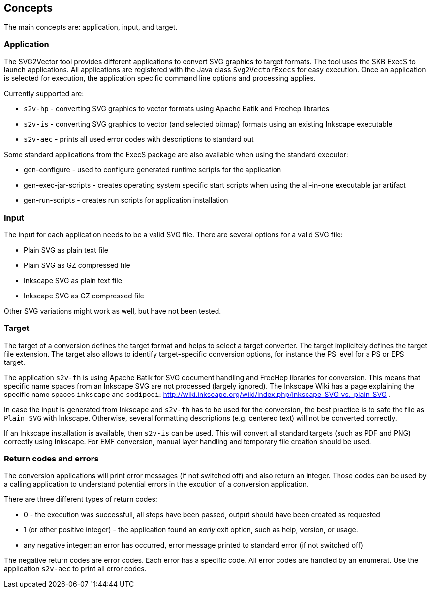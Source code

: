 == Concepts

The main concepts are: application, input, and target.


=== Application

The SVG2Vector tool provides different applications to convert SVG graphics to target formats.
The tool uses the SKB ExecS to launch applications.
All applications are registered with the Java class `Svg2VectorExecs` for easy execution.
Once an application is selected for execution, the application specific command line options and processing applies.

Currently supported are:

* `s2v-hp` - converting SVG graphics to vector formats using Apache Batik and Freehep libraries
* `s2v-is` - converting SVG graphics to vector (and selected bitmap) formats using an existing Inkscape executable
* `s2v-aec` - prints all used error codes with descriptions to standard out

Some standard applications from the ExecS package are also available when using the standard executor:

* gen-configure - used to configure generated runtime scripts for the application
* gen-exec-jar-scripts - creates operating system specific start scripts when using the all-in-one executable jar artifact
* gen-run-scripts - creates run scripts for application installation


=== Input

The input for each application needs to be a valid SVG file.
There are several options for a valid SVG file:

* Plain SVG as plain text file
* Plain SVG as GZ compressed file
* Inkscape SVG as plain text file
* Inkscape SVG as GZ compressed file

Other SVG variations might work as well, but have not been tested.


=== Target

The target of a conversion defines the target format and helps to select a target converter.
The target implicitely defines the target file extension.
The target also allows to identify target-specific conversion options, for instance the PS level for a PS or EPS target.

The application `s2v-fh` is using Apache Batik for SVG document handling and FreeHep libraries for conversion.
This means that specific name spaces from an Inkscape SVG are not processed (largely ignored).
The Inkscape Wiki has a page explaining the specific name spaces `inkscape` and `sodipodi`: http://wiki.inkscape.org/wiki/index.php/Inkscape_SVG_vs._plain_SVG .

In case the input is generated from Inkscape and `s2v-fh` has to be used for the conversion, the best practice is to safe the file as `Plain SVG` with Inkscape.
Otherwise, several formatting descriptions (e.g. centered text) will not be converted correctly.

If an Inkscape installation is available, then `s2v-is` can be used. This will convert all standard targets (such as PDF and PNG) correctly using Inkscape.
For EMF conversion, manual layer handling and temporary file creation should be used.


=== Return codes and errors
The conversion applications will print error messages (if not switched off) and also return an integer.
Those codes can be used by a calling application to understand potential errors in the excution of a conversion application.

There are three different types of return codes:

* 0 - the execution was successfull, all steps have been passed, output should have been created as requested
* 1 (or other positive integer) - the application found an _early_ exit option, such as help, version, or usage.
* any negative integer: an error has occurred, error message printed to standard error (if not switched off)

The negative return codes are error codes. Each error has a specific code.
All error codes are handled by an enumerat.
Use the application `s2v-aec` to print all error codes.


